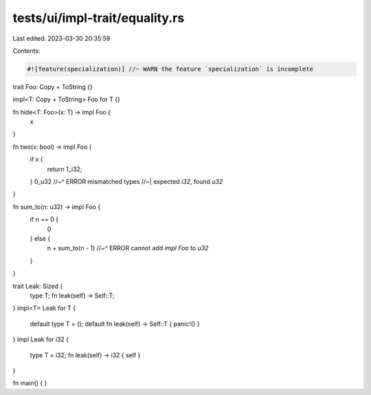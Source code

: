 tests/ui/impl-trait/equality.rs
===============================

Last edited: 2023-03-30 20:35:59

Contents:

.. code-block:: rs

    #![feature(specialization)] //~ WARN the feature `specialization` is incomplete

trait Foo: Copy + ToString {}

impl<T: Copy + ToString> Foo for T {}

fn hide<T: Foo>(x: T) -> impl Foo {
    x
}

fn two(x: bool) -> impl Foo {
    if x {
        return 1_i32;
    }
    0_u32
    //~^ ERROR mismatched types
    //~| expected `i32`, found `u32`
}

fn sum_to(n: u32) -> impl Foo {
    if n == 0 {
        0
    } else {
        n + sum_to(n - 1)
        //~^ ERROR cannot add `impl Foo` to `u32`
    }
}

trait Leak: Sized {
    type T;
    fn leak(self) -> Self::T;
}
impl<T> Leak for T {
    default type T = ();
    default fn leak(self) -> Self::T { panic!() }
}
impl Leak for i32 {
    type T = i32;
    fn leak(self) -> i32 { self }
}

fn main() {
}


